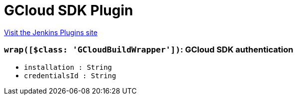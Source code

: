 = GCloud SDK Plugin
:page-layout: pipelinesteps

:notitle:
:description:
:author:
:email: jenkinsci-users@googlegroups.com
:sectanchors:
:toc: left
:compat-mode!:


++++
<a href="https://plugins.jenkins.io/gcloud-sdk">Visit the Jenkins Plugins site</a>
++++


=== `wrap([$class: 'GCloudBuildWrapper'])`: GCloud SDK authentication
++++
<ul><li><code>installation : String</code>
</li>
<li><code>credentialsId : String</code>
</li>
</ul>


++++

